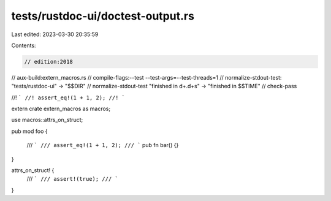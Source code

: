 tests/rustdoc-ui/doctest-output.rs
==================================

Last edited: 2023-03-30 20:35:59

Contents:

.. code-block:: rs

    // edition:2018
// aux-build:extern_macros.rs
// compile-flags:--test --test-args=--test-threads=1
// normalize-stdout-test: "tests/rustdoc-ui" -> "$$DIR"
// normalize-stdout-test "finished in \d+\.\d+s" -> "finished in $$TIME"
// check-pass

//! ```
//! assert_eq!(1 + 1, 2);
//! ```

extern crate extern_macros as macros;

use macros::attrs_on_struct;

pub mod foo {

    /// ```
    /// assert_eq!(1 + 1, 2);
    /// ```
    pub fn bar() {}
}

attrs_on_struct! {
    /// ```
    /// assert!(true);
    /// ```
}


